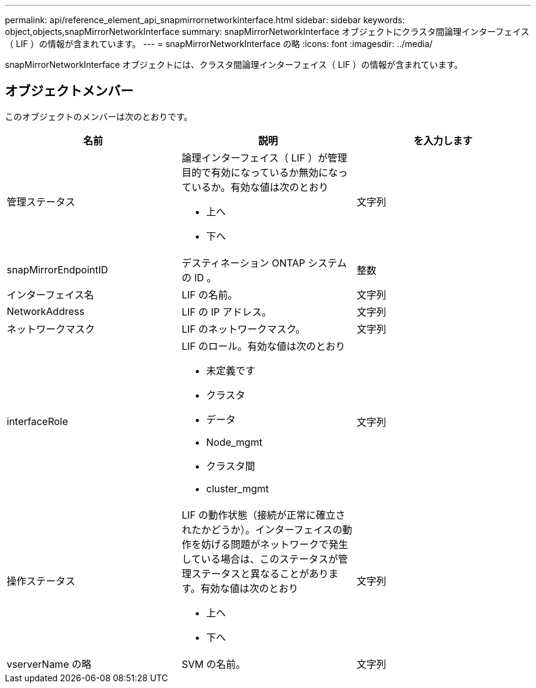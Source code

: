 ---
permalink: api/reference_element_api_snapmirrornetworkinterface.html 
sidebar: sidebar 
keywords: object,objects,snapMirrorNetworkInterface 
summary: snapMirrorNetworkInterface オブジェクトにクラスタ間論理インターフェイス（ LIF ）の情報が含まれています。 
---
= snapMirrorNetworkInterface の略
:icons: font
:imagesdir: ../media/


[role="lead"]
snapMirrorNetworkInterface オブジェクトには、クラスタ間論理インターフェイス（ LIF ）の情報が含まれています。



== オブジェクトメンバー

このオブジェクトのメンバーは次のとおりです。

|===
| 名前 | 説明 | を入力します 


 a| 
管理ステータス
 a| 
論理インターフェイス（ LIF ）が管理目的で有効になっているか無効になっているか。有効な値は次のとおり

* 上へ
* 下へ

 a| 
文字列



 a| 
snapMirrorEndpointID
 a| 
デスティネーション ONTAP システムの ID 。
 a| 
整数



 a| 
インターフェイス名
 a| 
LIF の名前。
 a| 
文字列



 a| 
NetworkAddress
 a| 
LIF の IP アドレス。
 a| 
文字列



 a| 
ネットワークマスク
 a| 
LIF のネットワークマスク。
 a| 
文字列



 a| 
interfaceRole
 a| 
LIF のロール。有効な値は次のとおり

* 未定義です
* クラスタ
* データ
* Node_mgmt
* クラスタ間
* cluster_mgmt

 a| 
文字列



 a| 
操作ステータス
 a| 
LIF の動作状態（接続が正常に確立されたかどうか）。インターフェイスの動作を妨げる問題がネットワークで発生している場合は、このステータスが管理ステータスと異なることがあります。有効な値は次のとおり

* 上へ
* 下へ

 a| 
文字列



 a| 
vserverName の略
 a| 
SVM の名前。
 a| 
文字列

|===